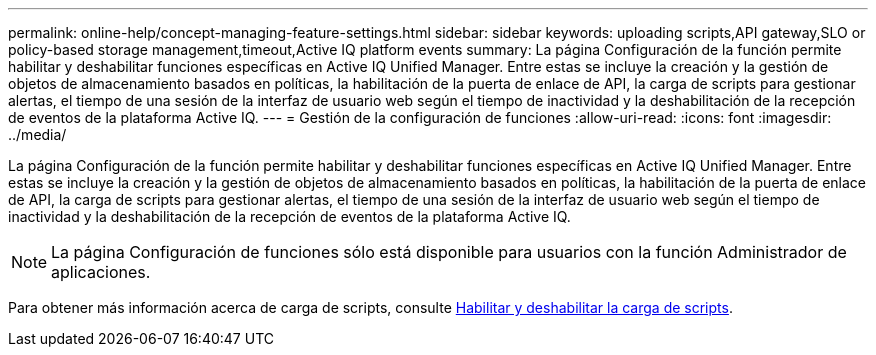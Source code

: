 ---
permalink: online-help/concept-managing-feature-settings.html 
sidebar: sidebar 
keywords: uploading scripts,API gateway,SLO or policy-based storage management,timeout,Active IQ platform events 
summary: La página Configuración de la función permite habilitar y deshabilitar funciones específicas en Active IQ Unified Manager. Entre estas se incluye la creación y la gestión de objetos de almacenamiento basados en políticas, la habilitación de la puerta de enlace de API, la carga de scripts para gestionar alertas, el tiempo de una sesión de la interfaz de usuario web según el tiempo de inactividad y la deshabilitación de la recepción de eventos de la plataforma Active IQ. 
---
= Gestión de la configuración de funciones
:allow-uri-read: 
:icons: font
:imagesdir: ../media/


[role="lead"]
La página Configuración de la función permite habilitar y deshabilitar funciones específicas en Active IQ Unified Manager. Entre estas se incluye la creación y la gestión de objetos de almacenamiento basados en políticas, la habilitación de la puerta de enlace de API, la carga de scripts para gestionar alertas, el tiempo de una sesión de la interfaz de usuario web según el tiempo de inactividad y la deshabilitación de la recepción de eventos de la plataforma Active IQ.

[NOTE]
====
La página Configuración de funciones sólo está disponible para usuarios con la función Administrador de aplicaciones.

====
Para obtener más información acerca de carga de scripts, consulte xref:task-enabling-and-disabling-the-ability-to-upload-scripts.adoc[Habilitar y deshabilitar la carga de scripts].
